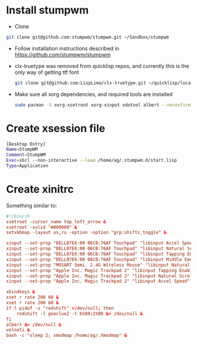 * Install stumpwm
  - Clone
  #+begin_src sh
    git clone git@github.com:stumpwm/stumpwm.git ~/Sandbox/stumpwm
  #+end_src
  - Follow installation instructions described in https://github.com/stumpwm/stumpwm

  - clx-truetype was removed from quicklisp repos, and currently this is the only way of getting ttf font
     #+begin_src sh
      git clone git@github.com:LispLima/clx-truetype.git ~/quicklisp/local-projects/clx-truetype
     #+end_src
  - Make sure all xorg dependencies, and required tools are installed
    #+begin_src sh
      sudo pacman -S xorg-xsetroot xorg-xinput xdotool albert --noconfirm
    #+end_src
* Create xsession file
  #+begin_src sh :tangle (when (eq system-type 'gnu/linux) "/sudo::/usr/share/xsessions/stumpwm.desktop")
    [Desktop Entry]
    Name=StumpWM
    Comment=StumpWM
    Exec=sbcl --non-interactive --load /home/ag/.stumpwm.d/start.lisp
    Type=Application
  #+end_src
* Create xinitrc
  Something similar to:
  #+begin_src conf :tangle (when (eq system-type 'gnu/linux) "~/.xinitrc") :tangle-mode (identity #o777)
    #!/bin/sh
    xsetroot -cursor_name top_left_arrow &
    xsetroot -solid "#000000" &
    setxkbmap -layout us,ru -option -option "grp:shifts_toggle" &

    xinput --set-prop "DELL07E6:00 06CB:76AF Touchpad" "libinput Accel Speed" 0.8 &
    xinput --set-prop "DELL07E6:00 06CB:76AF Touchpad" "libinput Natural Scrolling Enabled" 1 &
    xinput --set-prop "DELL07E6:00 06CB:76AF Touchpad" "libinput Tapping Enabled" 1 &
    xinput --set-prop "DELL07E6:00 06CB:76AF Touchpad" "libinput Middle Emulation Enabled" 1 &
    xinput --set-prop "MOSART Semi. 2.4G Wireless Mouse" "libinput Natural Scrolling Enabled" 1 &
    xinput --set-prop "Apple Inc. Magic Trackpad 2" "libinput Tapping Enabled" 1 &
    xinput --set-prop "Apple Inc. Magic Trackpad 2" "libinput Natural Scrolling Enabled" 1 &
    xinput --set-prop "Apple Inc. Magic Trackpad 2" "libinput Accel Speed" 0.6 &

    xbindkeys &
    xset r rate 200 60 &
    xset r rate 200 60 &
    if ! pidof -x "redshift" >/dev/null; then
        redshift -l geoclue2 -t 6500:2500 &> /dev/null &
    fi
    albert &> /dev/null &
    volnoti &
    bash -c "sleep 2; xmodmap /home/ag/.Xmodmap" &
  #+end_src

